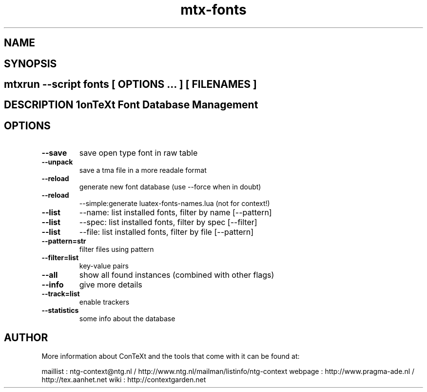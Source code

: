 .TH "mtx-fonts" "1" "01-01-2013" "version 0.21" "ConTeXt Font Database Management" 
.SH "NAME" 
.PP
.SH "SYNOPSIS" 
.PP
.SH \fBmtxrun --script fonts\fP [ \fIOPTIONS\fP ... ] [ \fIFILENAMES\fP ] 
.SH "DESCRIPTION"\nConTeXt Font Database Management\n 
.SH "OPTIONS"
.TP
.B --save
save open type font in raw table
.TP
.B --unpack
save a tma file in a more readale format
.TP
.B --reload
generate new font database (use --force when in doubt)
.TP
.B --reload
--simple:generate luatex-fonts-names.lua (not for context!)
.TP
.B --list
--name: list installed fonts, filter by name [--pattern]
.TP
.B --list
--spec: list installed fonts, filter by spec [--filter]
.TP
.B --list
--file: list installed fonts, filter by file [--pattern]
.TP
.B --pattern=str
filter files using pattern
.TP
.B --filter=list
key-value pairs
.TP
.B --all
show all found instances (combined with other flags)
.TP
.B --info
give more details
.TP
.B --track=list
enable trackers
.TP
.B --statistics
some info about the database
.SH "AUTHOR"
More information about ConTeXt and the tools that come with it can be found at:

maillist : ntg-context@ntg.nl / http://www.ntg.nl/mailman/listinfo/ntg-context
webpage  : http://www.pragma-ade.nl / http://tex.aanhet.net
wiki     : http://contextgarden.net
